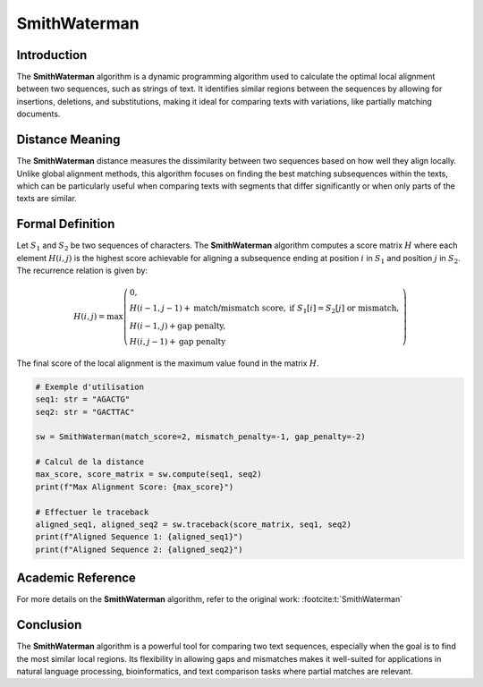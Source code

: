 SmithWaterman
=============

Introduction
------------
The **SmithWaterman** algorithm is a dynamic programming algorithm used to calculate the optimal local alignment between two sequences, such as strings of text. It identifies similar regions between the sequences by allowing for insertions, deletions, and substitutions, making it ideal for comparing texts with variations, like partially matching documents.

Distance Meaning
----------------
The **SmithWaterman** distance measures the dissimilarity between two sequences based on how well they align locally. Unlike global alignment methods, this algorithm focuses on finding the best matching subsequences within the texts, which can be particularly useful when comparing texts with segments that differ significantly or when only parts of the texts are similar.

Formal Definition
-----------------
Let :math:`S_1` and :math:`S_2` be two sequences of characters. The **SmithWaterman** algorithm computes a score matrix :math:`H` where each element :math:`H(i, j)` is the highest score achievable for aligning a subsequence ending at position :math:`i` in :math:`S_1` and position :math:`j` in :math:`S_2`. The recurrence relation is given by:

.. math::
   H(i, j) = \max\left( \begin{array}{ll}
   0, & \\
   H(i-1, j-1) + \text{match/mismatch score}, & \text{if } S_1[i] = S_2[j] \text{ or mismatch},\\
   H(i-1, j) + \text{gap penalty}, & \\
   H(i, j-1) + \text{gap penalty} &
   \end{array}\right)

The final score of the local alignment is the maximum value found in the matrix :math:`H`.

.. code-block:: python

   # Exemple d'utilisation
   seq1: str = "AGACTG"
   seq2: str = "GACTTAC"

   sw = SmithWaterman(match_score=2, mismatch_penalty=-1, gap_penalty=-2)

   # Calcul de la distance
   max_score, score_matrix = sw.compute(seq1, seq2)
   print(f"Max Alignment Score: {max_score}")

   # Effectuer le traceback
   aligned_seq1, aligned_seq2 = sw.traceback(score_matrix, seq1, seq2)
   print(f"Aligned Sequence 1: {aligned_seq1}")
   print(f"Aligned Sequence 2: {aligned_seq2}")

Academic Reference
------------------
For more details on the **SmithWaterman** algorithm, refer to the original work: :footcite:t:`SmithWaterman`

.. footbibliography::
Conclusion
----------
The **SmithWaterman** algorithm is a powerful tool for comparing two text sequences, especially when the goal is to find the most similar local regions. Its flexibility in allowing gaps and mismatches makes it well-suited for applications in natural language processing, bioinformatics, and text comparison tasks where partial matches are relevant.
